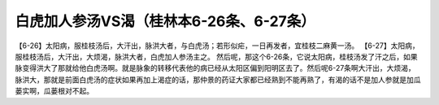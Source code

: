 白虎加人参汤VS渴（桂林本6-26条、6-27条）
========================================

【6-26】太阳病，服桂枝汤后，大汗出，脉洪大者，与白虎汤；若形似疟，一日再发者，宜桂枝二麻黄一汤。
【6-27】太阳病，服桂枝汤后，大汗出，大烦渴，脉洪大者，白虎加人参汤主之。
然后呢，那这个6-26条，它说太阳病，桂枝汤发了汗之后，如果脉变得洪大了那就给他白虎汤啊。就是脉象的转移代表他的病已经从太阳区偏到阳明区去了。然后呢6-27条啊大汗出，大烦渴，脉洪大，那就是前面白虎汤的症状如果再加上渴症的话，那仲景的药证大家都已经熟到不能再熟了，有渴的话不是加人参就是加瓜蒌实啊，瓜蒌根对不起。
